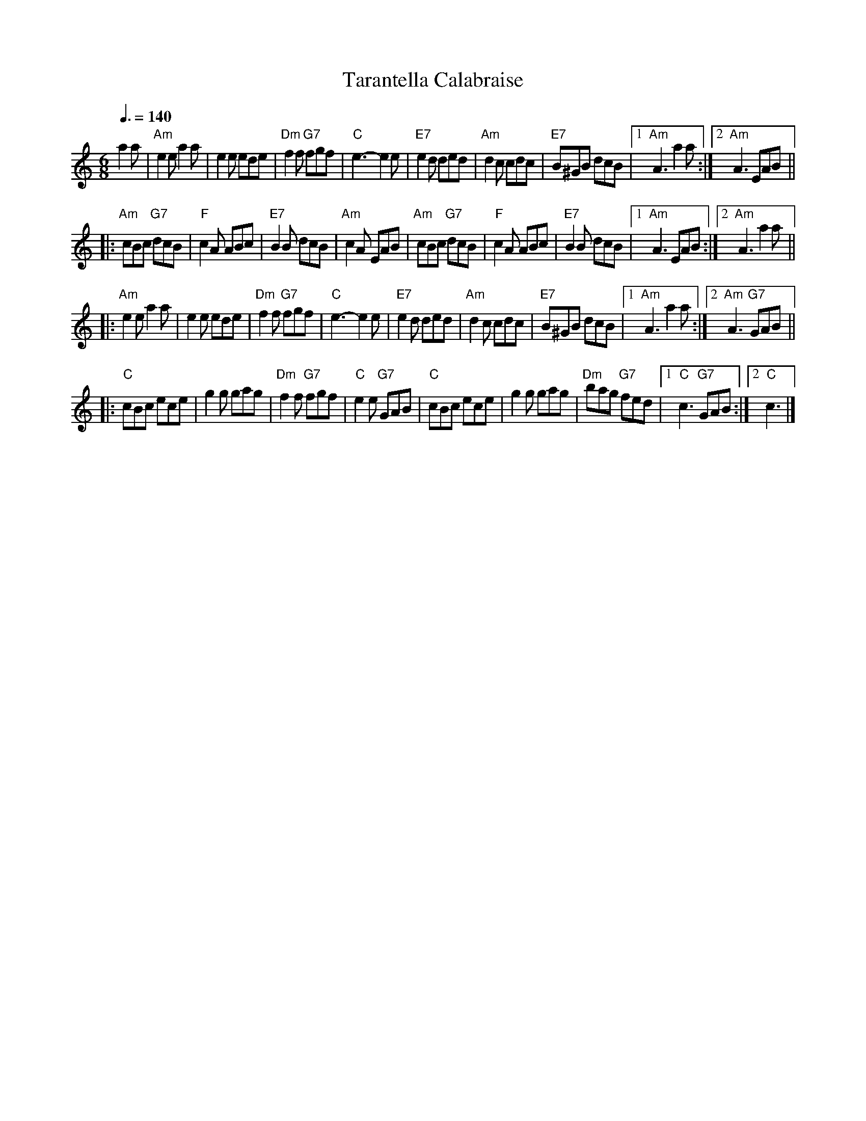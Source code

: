 X:1
T:Tarantella Calabraise
R:Tarantella
Z:Bert Van Vreckem <bert.vanvreckem@gmail.com>
M:6/8
L:1/8
Q:3/8=140
K:Am
a2a|"Am"e2e a2a|e2e ede|"Dm"f2f "G7"fgf|"C"e3-e2e|\
"E7"e2d ded|"Am"d2c cdc|"E7"B^GB dcB|[1"Am"A3 a2a:|[2"Am"A3 EAB||
|:"Am"cBc "G7"dcB|"F"c2A ABc|"E7"B2B dcB|"Am"c2A EAB|\
"Am"cBc "G7"dcB|"F"c2A ABc|"E7"B2B dcB|[1"Am"A3 EAB:|[2"Am"A3 a2a||
|:"Am"e2e a2a|e2e ede|"Dm"f2f "G7"fgf|"C"e3-e2e|\
"E7"e2d ded|"Am"d2c cdc|"E7"B^GB dcB|[1"Am"A3 a2a:|[2"Am"A3 "G7"GAB||
|:"C"cBc ece|g2g gag|"Dm"f2f "G7"fgf|"C"e2e "G7"GAB|\
"C"cBc ece|g2g gag|"Dm"bag "G7"fed|[1"C"c3 "G7"GAB:|[2"C"c3|]
